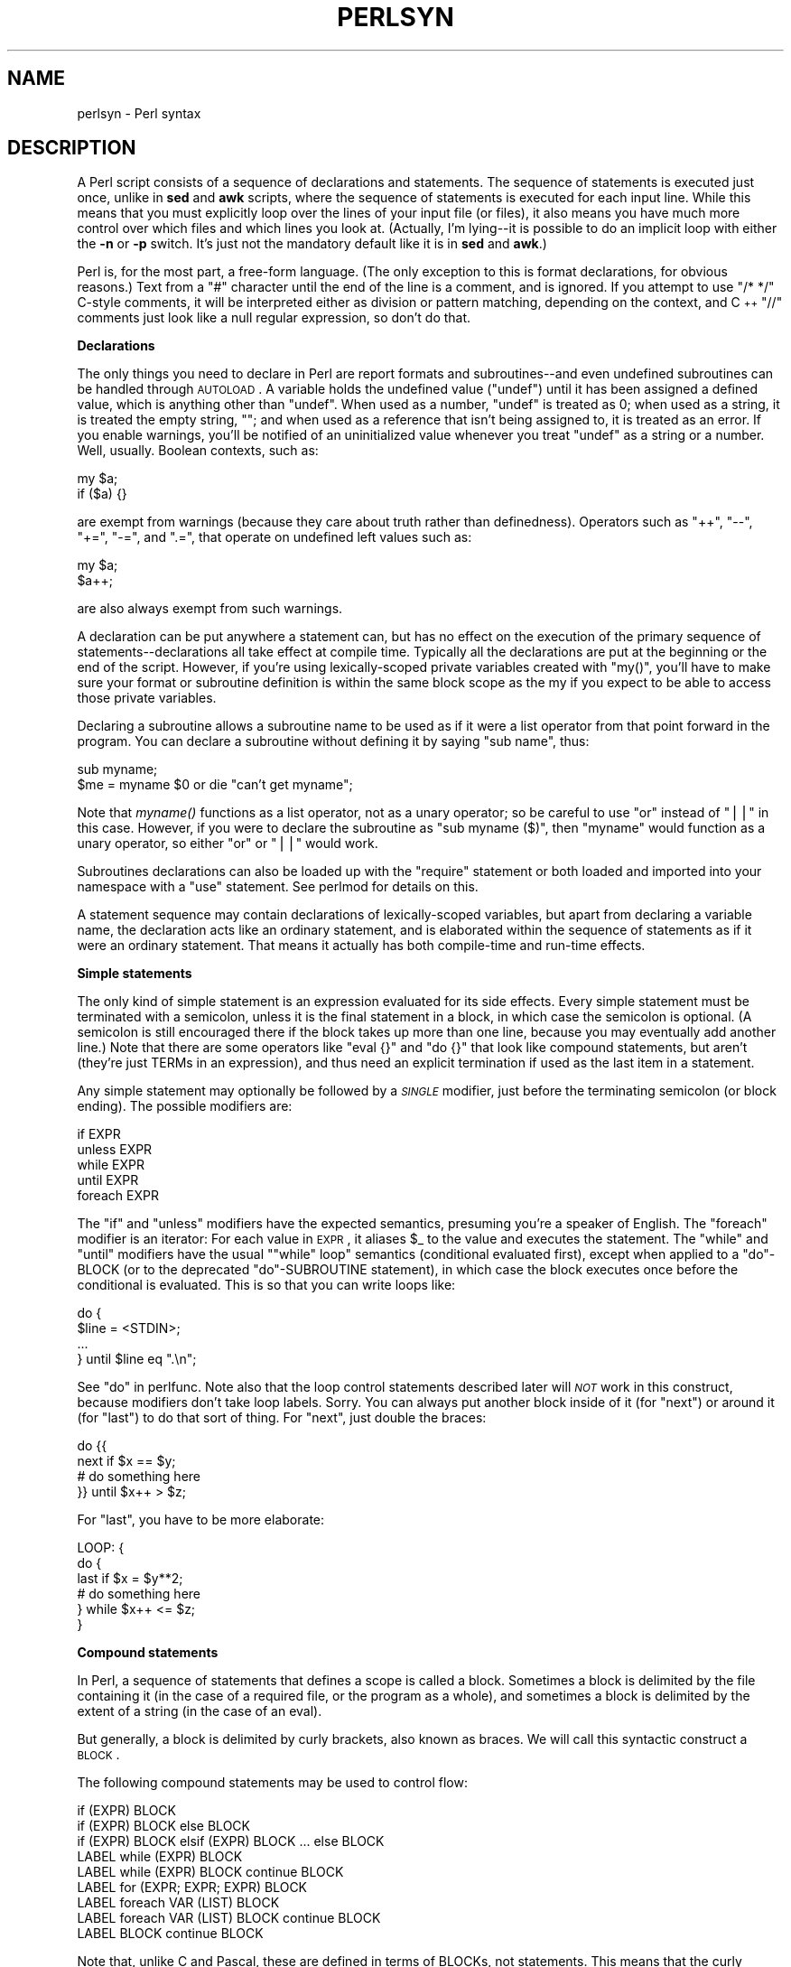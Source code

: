 .\" Automatically generated by Pod::Man v1.34, Pod::Parser v1.13
.\"
.\" Standard preamble:
.\" ========================================================================
.de Sh \" Subsection heading
.br
.if t .Sp
.ne 5
.PP
\fB\\$1\fR
.PP
..
.de Sp \" Vertical space (when we can't use .PP)
.if t .sp .5v
.if n .sp
..
.de Vb \" Begin verbatim text
.ft CW
.nf
.ne \\$1
..
.de Ve \" End verbatim text
.ft R
.fi
..
.\" Set up some character translations and predefined strings.  \*(-- will
.\" give an unbreakable dash, \*(PI will give pi, \*(L" will give a left
.\" double quote, and \*(R" will give a right double quote.  | will give a
.\" real vertical bar.  \*(C+ will give a nicer C++.  Capital omega is used to
.\" do unbreakable dashes and therefore won't be available.  \*(C` and \*(C'
.\" expand to `' in nroff, nothing in troff, for use with C<>.
.tr \(*W-|\(bv\*(Tr
.ds C+ C\v'-.1v'\h'-1p'\s-2+\h'-1p'+\s0\v'.1v'\h'-1p'
.ie n \{\
.    ds -- \(*W-
.    ds PI pi
.    if (\n(.H=4u)&(1m=24u) .ds -- \(*W\h'-12u'\(*W\h'-12u'-\" diablo 10 pitch
.    if (\n(.H=4u)&(1m=20u) .ds -- \(*W\h'-12u'\(*W\h'-8u'-\"  diablo 12 pitch
.    ds L" ""
.    ds R" ""
.    ds C` ""
.    ds C' ""
'br\}
.el\{\
.    ds -- \|\(em\|
.    ds PI \(*p
.    ds L" ``
.    ds R" ''
'br\}
.\"
.\" If the F register is turned on, we'll generate index entries on stderr for
.\" titles (.TH), headers (.SH), subsections (.Sh), items (.Ip), and index
.\" entries marked with X<> in POD.  Of course, you'll have to process the
.\" output yourself in some meaningful fashion.
.if \nF \{\
.    de IX
.    tm Index:\\$1\t\\n%\t"\\$2"
..
.    nr % 0
.    rr F
.\}
.\"
.\" For nroff, turn off justification.  Always turn off hyphenation; it makes
.\" way too many mistakes in technical documents.
.hy 0
.if n .na
.\"
.\" Accent mark definitions (@(#)ms.acc 1.5 88/02/08 SMI; from UCB 4.2).
.\" Fear.  Run.  Save yourself.  No user-serviceable parts.
.    \" fudge factors for nroff and troff
.if n \{\
.    ds #H 0
.    ds #V .8m
.    ds #F .3m
.    ds #[ \f1
.    ds #] \fP
.\}
.if t \{\
.    ds #H ((1u-(\\\\n(.fu%2u))*.13m)
.    ds #V .6m
.    ds #F 0
.    ds #[ \&
.    ds #] \&
.\}
.    \" simple accents for nroff and troff
.if n \{\
.    ds ' \&
.    ds ` \&
.    ds ^ \&
.    ds , \&
.    ds ~ ~
.    ds /
.\}
.if t \{\
.    ds ' \\k:\h'-(\\n(.wu*8/10-\*(#H)'\'\h"|\\n:u"
.    ds ` \\k:\h'-(\\n(.wu*8/10-\*(#H)'\`\h'|\\n:u'
.    ds ^ \\k:\h'-(\\n(.wu*10/11-\*(#H)'^\h'|\\n:u'
.    ds , \\k:\h'-(\\n(.wu*8/10)',\h'|\\n:u'
.    ds ~ \\k:\h'-(\\n(.wu-\*(#H-.1m)'~\h'|\\n:u'
.    ds / \\k:\h'-(\\n(.wu*8/10-\*(#H)'\z\(sl\h'|\\n:u'
.\}
.    \" troff and (daisy-wheel) nroff accents
.ds : \\k:\h'-(\\n(.wu*8/10-\*(#H+.1m+\*(#F)'\v'-\*(#V'\z.\h'.2m+\*(#F'.\h'|\\n:u'\v'\*(#V'
.ds 8 \h'\*(#H'\(*b\h'-\*(#H'
.ds o \\k:\h'-(\\n(.wu+\w'\(de'u-\*(#H)/2u'\v'-.3n'\*(#[\z\(de\v'.3n'\h'|\\n:u'\*(#]
.ds d- \h'\*(#H'\(pd\h'-\w'~'u'\v'-.25m'\f2\(hy\fP\v'.25m'\h'-\*(#H'
.ds D- D\\k:\h'-\w'D'u'\v'-.11m'\z\(hy\v'.11m'\h'|\\n:u'
.ds th \*(#[\v'.3m'\s+1I\s-1\v'-.3m'\h'-(\w'I'u*2/3)'\s-1o\s+1\*(#]
.ds Th \*(#[\s+2I\s-2\h'-\w'I'u*3/5'\v'-.3m'o\v'.3m'\*(#]
.ds ae a\h'-(\w'a'u*4/10)'e
.ds Ae A\h'-(\w'A'u*4/10)'E
.    \" corrections for vroff
.if v .ds ~ \\k:\h'-(\\n(.wu*9/10-\*(#H)'\s-2\u~\d\s+2\h'|\\n:u'
.if v .ds ^ \\k:\h'-(\\n(.wu*10/11-\*(#H)'\v'-.4m'^\v'.4m'\h'|\\n:u'
.    \" for low resolution devices (crt and lpr)
.if \n(.H>23 .if \n(.V>19 \
\{\
.    ds : e
.    ds 8 ss
.    ds o a
.    ds d- d\h'-1'\(ga
.    ds D- D\h'-1'\(hy
.    ds th \o'bp'
.    ds Th \o'LP'
.    ds ae ae
.    ds Ae AE
.\}
.rm #[ #] #H #V #F C
.\" ========================================================================
.\"
.IX Title "PERLSYN 1"
.TH PERLSYN 1 "2002-06-08" "perl v5.8.0" "Perl Programmers Reference Guide"
.SH "NAME"
perlsyn \- Perl syntax
.SH "DESCRIPTION"
.IX Header "DESCRIPTION"
A Perl script consists of a sequence of declarations and statements.
The sequence of statements is executed just once, unlike in \fBsed\fR
and \fBawk\fR scripts, where the sequence of statements is executed
for each input line.  While this means that you must explicitly
loop over the lines of your input file (or files), it also means
you have much more control over which files and which lines you look at.
(Actually, I'm lying\*(--it is possible to do an implicit loop with
either the \fB\-n\fR or \fB\-p\fR switch.  It's just not the mandatory
default like it is in \fBsed\fR and \fBawk\fR.)
.PP
Perl is, for the most part, a free-form language.  (The only exception
to this is format declarations, for obvious reasons.)  Text from a
\&\f(CW"#"\fR character until the end of the line is a comment, and is
ignored.  If you attempt to use \f(CW\*(C`/* */\*(C'\fR C\-style comments, it will be
interpreted either as division or pattern matching, depending on the
context, and \*(C+ \f(CW\*(C`//\*(C'\fR comments just look like a null regular
expression, so don't do that.
.Sh "Declarations"
.IX Subsection "Declarations"
The only things you need to declare in Perl are report formats
and subroutines\*(--and even undefined subroutines can be handled
through \s-1AUTOLOAD\s0.  A variable holds the undefined value (\f(CW\*(C`undef\*(C'\fR)
until it has been assigned a defined value, which is anything
other than \f(CW\*(C`undef\*(C'\fR.  When used as a number, \f(CW\*(C`undef\*(C'\fR is treated
as \f(CW0\fR; when used as a string, it is treated the empty string,
\&\f(CW""\fR; and when used as a reference that isn't being assigned
to, it is treated as an error.  If you enable warnings, you'll
be notified of an uninitialized value whenever you treat \f(CW\*(C`undef\*(C'\fR
as a string or a number.  Well, usually.  Boolean contexts, such as:
.PP
.Vb 2
\&    my $a;
\&    if ($a) {}
.Ve
.PP
are exempt from warnings (because they care about truth rather than
definedness).  Operators such as \f(CW\*(C`++\*(C'\fR, \f(CW\*(C`\-\-\*(C'\fR, \f(CW\*(C`+=\*(C'\fR,
\&\f(CW\*(C`\-=\*(C'\fR, and \f(CW\*(C`.=\*(C'\fR, that operate on undefined left values such as:
.PP
.Vb 2
\&    my $a;
\&    $a++;
.Ve
.PP
are also always exempt from such warnings.
.PP
A declaration can be put anywhere a statement can, but has no effect on
the execution of the primary sequence of statements\*(--declarations all
take effect at compile time.  Typically all the declarations are put at
the beginning or the end of the script.  However, if you're using
lexically-scoped private variables created with \f(CW\*(C`my()\*(C'\fR, you'll
have to make sure
your format or subroutine definition is within the same block scope
as the my if you expect to be able to access those private variables.
.PP
Declaring a subroutine allows a subroutine name to be used as if it were a
list operator from that point forward in the program.  You can declare a
subroutine without defining it by saying \f(CW\*(C`sub name\*(C'\fR, thus:
.PP
.Vb 2
\&    sub myname;
\&    $me = myname $0             or die "can't get myname";
.Ve
.PP
Note that \fImyname()\fR functions as a list operator, not as a unary operator;
so be careful to use \f(CW\*(C`or\*(C'\fR instead of \f(CW\*(C`||\*(C'\fR in this case.  However, if
you were to declare the subroutine as \f(CW\*(C`sub myname ($)\*(C'\fR, then
\&\f(CW\*(C`myname\*(C'\fR would function as a unary operator, so either \f(CW\*(C`or\*(C'\fR or
\&\f(CW\*(C`||\*(C'\fR would work.
.PP
Subroutines declarations can also be loaded up with the \f(CW\*(C`require\*(C'\fR statement
or both loaded and imported into your namespace with a \f(CW\*(C`use\*(C'\fR statement.
See perlmod for details on this.
.PP
A statement sequence may contain declarations of lexically-scoped
variables, but apart from declaring a variable name, the declaration acts
like an ordinary statement, and is elaborated within the sequence of
statements as if it were an ordinary statement.  That means it actually
has both compile-time and run-time effects.
.Sh "Simple statements"
.IX Subsection "Simple statements"
The only kind of simple statement is an expression evaluated for its
side effects.  Every simple statement must be terminated with a
semicolon, unless it is the final statement in a block, in which case
the semicolon is optional.  (A semicolon is still encouraged there if the
block takes up more than one line, because you may eventually add another line.)
Note that there are some operators like \f(CW\*(C`eval {}\*(C'\fR and \f(CW\*(C`do {}\*(C'\fR that look
like compound statements, but aren't (they're just TERMs in an expression),
and thus need an explicit termination if used as the last item in a statement.
.PP
Any simple statement may optionally be followed by a \fI\s-1SINGLE\s0\fR modifier,
just before the terminating semicolon (or block ending).  The possible
modifiers are:
.PP
.Vb 5
\&    if EXPR
\&    unless EXPR
\&    while EXPR
\&    until EXPR
\&    foreach EXPR
.Ve
.PP
The \f(CW\*(C`if\*(C'\fR and \f(CW\*(C`unless\*(C'\fR modifiers have the expected semantics,
presuming you're a speaker of English.  The \f(CW\*(C`foreach\*(C'\fR modifier is an
iterator:  For each value in \s-1EXPR\s0, it aliases \f(CW$_\fR to the value and
executes the statement.  The \f(CW\*(C`while\*(C'\fR and \f(CW\*(C`until\*(C'\fR modifiers have the
usual "\f(CW\*(C`while\*(C'\fR loop" semantics (conditional evaluated first), except
when applied to a \f(CW\*(C`do\*(C'\fR\-BLOCK (or to the deprecated \f(CW\*(C`do\*(C'\fR\-SUBROUTINE
statement), in which case the block executes once before the
conditional is evaluated.  This is so that you can write loops like:
.PP
.Vb 4
\&    do {
\&        $line = <STDIN>;
\&        ...
\&    } until $line  eq ".\en";
.Ve
.PP
See \*(L"do\*(R" in perlfunc.  Note also that the loop control statements described
later will \fI\s-1NOT\s0\fR work in this construct, because modifiers don't take
loop labels.  Sorry.  You can always put another block inside of it
(for \f(CW\*(C`next\*(C'\fR) or around it (for \f(CW\*(C`last\*(C'\fR) to do that sort of thing.
For \f(CW\*(C`next\*(C'\fR, just double the braces:
.PP
.Vb 4
\&    do {{
\&        next if $x == $y;
\&        # do something here
\&    }} until $x++ > $z;
.Ve
.PP
For \f(CW\*(C`last\*(C'\fR, you have to be more elaborate:
.PP
.Vb 6
\&    LOOP: { 
\&            do {
\&                last if $x = $y**2;
\&                # do something here
\&            } while $x++ <= $z;
\&    }
.Ve
.Sh "Compound statements"
.IX Subsection "Compound statements"
In Perl, a sequence of statements that defines a scope is called a block.
Sometimes a block is delimited by the file containing it (in the case
of a required file, or the program as a whole), and sometimes a block
is delimited by the extent of a string (in the case of an eval).
.PP
But generally, a block is delimited by curly brackets, also known as braces.
We will call this syntactic construct a \s-1BLOCK\s0.
.PP
The following compound statements may be used to control flow:
.PP
.Vb 9
\&    if (EXPR) BLOCK
\&    if (EXPR) BLOCK else BLOCK
\&    if (EXPR) BLOCK elsif (EXPR) BLOCK ... else BLOCK
\&    LABEL while (EXPR) BLOCK
\&    LABEL while (EXPR) BLOCK continue BLOCK
\&    LABEL for (EXPR; EXPR; EXPR) BLOCK
\&    LABEL foreach VAR (LIST) BLOCK
\&    LABEL foreach VAR (LIST) BLOCK continue BLOCK
\&    LABEL BLOCK continue BLOCK
.Ve
.PP
Note that, unlike C and Pascal, these are defined in terms of BLOCKs,
not statements.  This means that the curly brackets are \fIrequired\fR\-\-no
dangling statements allowed.  If you want to write conditionals without
curly brackets there are several other ways to do it.  The following
all do the same thing:
.PP
.Vb 5
\&    if (!open(FOO)) { die "Can't open $FOO: $!"; }
\&    die "Can't open $FOO: $!" unless open(FOO);
\&    open(FOO) or die "Can't open $FOO: $!";     # FOO or bust!
\&    open(FOO) ? 'hi mom' : die "Can't open $FOO: $!";
\&                        # a bit exotic, that last one
.Ve
.PP
The \f(CW\*(C`if\*(C'\fR statement is straightforward.  Because BLOCKs are always
bounded by curly brackets, there is never any ambiguity about which
\&\f(CW\*(C`if\*(C'\fR an \f(CW\*(C`else\*(C'\fR goes with.  If you use \f(CW\*(C`unless\*(C'\fR in place of \f(CW\*(C`if\*(C'\fR,
the sense of the test is reversed.
.PP
The \f(CW\*(C`while\*(C'\fR statement executes the block as long as the expression is
true (does not evaluate to the null string \f(CW""\fR or \f(CW0\fR or \f(CW"0"\fR).
The \s-1LABEL\s0 is optional, and if present, consists of an identifier followed
by a colon.  The \s-1LABEL\s0 identifies the loop for the loop control
statements \f(CW\*(C`next\*(C'\fR, \f(CW\*(C`last\*(C'\fR, and \f(CW\*(C`redo\*(C'\fR.
If the \s-1LABEL\s0 is omitted, the loop control statement
refers to the innermost enclosing loop.  This may include dynamically
looking back your call-stack at run time to find the \s-1LABEL\s0.  Such
desperate behavior triggers a warning if you use the \f(CW\*(C`use warnings\*(C'\fR
pragma or the \fB\-w\fR flag.
Unlike a \f(CW\*(C`foreach\*(C'\fR statement, a \f(CW\*(C`while\*(C'\fR statement never implicitly
localises any variables.
.PP
If there is a \f(CW\*(C`continue\*(C'\fR \s-1BLOCK\s0, it is always executed just before the
conditional is about to be evaluated again, just like the third part of a
\&\f(CW\*(C`for\*(C'\fR loop in C.  Thus it can be used to increment a loop variable, even
when the loop has been continued via the \f(CW\*(C`next\*(C'\fR statement (which is
similar to the C \f(CW\*(C`continue\*(C'\fR statement).
.Sh "Loop Control"
.IX Subsection "Loop Control"
The \f(CW\*(C`next\*(C'\fR command is like the \f(CW\*(C`continue\*(C'\fR statement in C; it starts
the next iteration of the loop:
.PP
.Vb 4
\&    LINE: while (<STDIN>) {
\&        next LINE if /^#/;      # discard comments
\&        ...
\&    }
.Ve
.PP
The \f(CW\*(C`last\*(C'\fR command is like the \f(CW\*(C`break\*(C'\fR statement in C (as used in
loops); it immediately exits the loop in question.  The
\&\f(CW\*(C`continue\*(C'\fR block, if any, is not executed:
.PP
.Vb 4
\&    LINE: while (<STDIN>) {
\&        last LINE if /^$/;      # exit when done with header
\&        ...
\&    }
.Ve
.PP
The \f(CW\*(C`redo\*(C'\fR command restarts the loop block without evaluating the
conditional again.  The \f(CW\*(C`continue\*(C'\fR block, if any, is \fInot\fR executed.
This command is normally used by programs that want to lie to themselves
about what was just input.
.PP
For example, when processing a file like \fI/etc/termcap\fR.
If your input lines might end in backslashes to indicate continuation, you
want to skip ahead and get the next record.
.PP
.Vb 8
\&    while (<>) {
\&        chomp;
\&        if (s/\e\e$//) {
\&            $_ .= <>;
\&            redo unless eof();
\&        }
\&        # now process $_
\&    }
.Ve
.PP
which is Perl short-hand for the more explicitly written version:
.PP
.Vb 8
\&    LINE: while (defined($line = <ARGV>)) {
\&        chomp($line);
\&        if ($line =~ s/\e\e$//) {
\&            $line .= <ARGV>;
\&            redo LINE unless eof(); # not eof(ARGV)!
\&        }
\&        # now process $line
\&    }
.Ve
.PP
Note that if there were a \f(CW\*(C`continue\*(C'\fR block on the above code, it would
get executed only on lines discarded by the regex (since redo skips the
continue block). A continue block is often used to reset line counters
or \f(CW\*(C`?pat?\*(C'\fR one-time matches:
.PP
.Vb 10
\&    # inspired by :1,$g/fred/s//WILMA/
\&    while (<>) {
\&        ?(fred)?    && s//WILMA $1 WILMA/;
\&        ?(barney)?  && s//BETTY $1 BETTY/;
\&        ?(homer)?   && s//MARGE $1 MARGE/;
\&    } continue {
\&        print "$ARGV $.: $_";
\&        close ARGV  if eof();           # reset $.
\&        reset       if eof();           # reset ?pat?
\&    }
.Ve
.PP
If the word \f(CW\*(C`while\*(C'\fR is replaced by the word \f(CW\*(C`until\*(C'\fR, the sense of the
test is reversed, but the conditional is still tested before the first
iteration.
.PP
The loop control statements don't work in an \f(CW\*(C`if\*(C'\fR or \f(CW\*(C`unless\*(C'\fR, since
they aren't loops.  You can double the braces to make them such, though.
.PP
.Vb 5
\&    if (/pattern/) {{
\&        last if /fred/;
\&        next if /barney/; # same effect as "last", but doesn't document as well
\&        # do something here
\&    }}
.Ve
.PP
This is caused by the fact that a block by itself acts as a loop that
executes once, see \*(L"Basic BLOCKs and Switch Statements\*(R".
.PP
The form \f(CW\*(C`while/if BLOCK BLOCK\*(C'\fR, available in Perl 4, is no longer
available.   Replace any occurrence of \f(CW\*(C`if BLOCK\*(C'\fR by \f(CW\*(C`if (do BLOCK)\*(C'\fR.
.Sh "For Loops"
.IX Subsection "For Loops"
Perl's C\-style \f(CW\*(C`for\*(C'\fR loop works like the corresponding \f(CW\*(C`while\*(C'\fR loop;
that means that this:
.PP
.Vb 3
\&    for ($i = 1; $i < 10; $i++) {
\&        ...
\&    }
.Ve
.PP
is the same as this:
.PP
.Vb 6
\&    $i = 1;
\&    while ($i < 10) {
\&        ...
\&    } continue {
\&        $i++;
\&    }
.Ve
.PP
There is one minor difference: if variables are declared with \f(CW\*(C`my\*(C'\fR
in the initialization section of the \f(CW\*(C`for\*(C'\fR, the lexical scope of
those variables is exactly the \f(CW\*(C`for\*(C'\fR loop (the body of the loop
and the control sections).
.PP
Besides the normal array index looping, \f(CW\*(C`for\*(C'\fR can lend itself
to many other interesting applications.  Here's one that avoids the
problem you get into if you explicitly test for end-of-file on
an interactive file descriptor causing your program to appear to
hang.
.PP
.Vb 5
\&    $on_a_tty = -t STDIN && -t STDOUT;
\&    sub prompt { print "yes? " if $on_a_tty }
\&    for ( prompt(); <STDIN>; prompt() ) {
\&        # do something
\&    }
.Ve
.Sh "Foreach Loops"
.IX Subsection "Foreach Loops"
The \f(CW\*(C`foreach\*(C'\fR loop iterates over a normal list value and sets the
variable \s-1VAR\s0 to be each element of the list in turn.  If the variable
is preceded with the keyword \f(CW\*(C`my\*(C'\fR, then it is lexically scoped, and
is therefore visible only within the loop.  Otherwise, the variable is
implicitly local to the loop and regains its former value upon exiting
the loop.  If the variable was previously declared with \f(CW\*(C`my\*(C'\fR, it uses
that variable instead of the global one, but it's still localized to
the loop.  
.PP
The \f(CW\*(C`foreach\*(C'\fR keyword is actually a synonym for the \f(CW\*(C`for\*(C'\fR keyword, so
you can use \f(CW\*(C`foreach\*(C'\fR for readability or \f(CW\*(C`for\*(C'\fR for brevity.  (Or because
the Bourne shell is more familiar to you than \fIcsh\fR, so writing \f(CW\*(C`for\*(C'\fR
comes more naturally.)  If \s-1VAR\s0 is omitted, \f(CW$_\fR is set to each value.
.PP
If any element of \s-1LIST\s0 is an lvalue, you can modify it by modifying
\&\s-1VAR\s0 inside the loop.  Conversely, if any element of \s-1LIST\s0 is \s-1NOT\s0 an
lvalue, any attempt to modify that element will fail.  In other words,
the \f(CW\*(C`foreach\*(C'\fR loop index variable is an implicit alias for each item
in the list that you're looping over.
.PP
If any part of \s-1LIST\s0 is an array, \f(CW\*(C`foreach\*(C'\fR will get very confused if
you add or remove elements within the loop body, for example with
\&\f(CW\*(C`splice\*(C'\fR.   So don't do that.
.PP
\&\f(CW\*(C`foreach\*(C'\fR probably won't do what you expect if \s-1VAR\s0 is a tied or other
special variable.   Don't do that either.
.PP
Examples:
.PP
.Vb 1
\&    for (@ary) { s/foo/bar/ }
.Ve
.PP
.Vb 3
\&    for my $elem (@elements) {
\&        $elem *= 2;
\&    }
.Ve
.PP
.Vb 3
\&    for $count (10,9,8,7,6,5,4,3,2,1,'BOOM') {
\&        print $count, "\en"; sleep(1);
\&    }
.Ve
.PP
.Vb 1
\&    for (1..15) { print "Merry Christmas\en"; }
.Ve
.PP
.Vb 3
\&    foreach $item (split(/:[\e\e\en:]*/, $ENV{TERMCAP})) {
\&        print "Item: $item\en";
\&    }
.Ve
.PP
Here's how a C programmer might code up a particular algorithm in Perl:
.PP
.Vb 9
\&    for (my $i = 0; $i < @ary1; $i++) {
\&        for (my $j = 0; $j < @ary2; $j++) {
\&            if ($ary1[$i] > $ary2[$j]) {
\&                last; # can't go to outer :-(
\&            }
\&            $ary1[$i] += $ary2[$j];
\&        }
\&        # this is where that last takes me
\&    }
.Ve
.PP
Whereas here's how a Perl programmer more comfortable with the idiom might
do it:
.PP
.Vb 6
\&    OUTER: for my $wid (@ary1) {
\&    INNER:   for my $jet (@ary2) {
\&                next OUTER if $wid > $jet;
\&                $wid += $jet;
\&             }
\&          }
.Ve
.PP
See how much easier this is?  It's cleaner, safer, and faster.  It's
cleaner because it's less noisy.  It's safer because if code gets added
between the inner and outer loops later on, the new code won't be
accidentally executed.  The \f(CW\*(C`next\*(C'\fR explicitly iterates the other loop
rather than merely terminating the inner one.  And it's faster because
Perl executes a \f(CW\*(C`foreach\*(C'\fR statement more rapidly than it would the
equivalent \f(CW\*(C`for\*(C'\fR loop.
.Sh "Basic BLOCKs and Switch Statements"
.IX Subsection "Basic BLOCKs and Switch Statements"
A \s-1BLOCK\s0 by itself (labeled or not) is semantically equivalent to a
loop that executes once.  Thus you can use any of the loop control
statements in it to leave or restart the block.  (Note that this is
\&\fI\s-1NOT\s0\fR true in \f(CW\*(C`eval{}\*(C'\fR, \f(CW\*(C`sub{}\*(C'\fR, or contrary to popular belief
\&\f(CW\*(C`do{}\*(C'\fR blocks, which do \fI\s-1NOT\s0\fR count as loops.)  The \f(CW\*(C`continue\*(C'\fR
block is optional.
.PP
The \s-1BLOCK\s0 construct is particularly nice for doing case
structures.
.PP
.Vb 6
\&    SWITCH: {
\&        if (/^abc/) { $abc = 1; last SWITCH; }
\&        if (/^def/) { $def = 1; last SWITCH; }
\&        if (/^xyz/) { $xyz = 1; last SWITCH; }
\&        $nothing = 1;
\&    }
.Ve
.PP
There is no official \f(CW\*(C`switch\*(C'\fR statement in Perl, because there are
already several ways to write the equivalent.
.PP
However, starting from Perl 5.8 to get switch and case one can use
the Switch extension and say:
.PP
.Vb 1
\&        use Switch;
.Ve
.PP
after which one has switch and case.  It is not as fast as it could be
because it's not really part of the language (it's done using source
filters) but it is available, and it's very flexible.
.PP
In addition to the above \s-1BLOCK\s0 construct, you could write
.PP
.Vb 6
\&    SWITCH: {
\&        $abc = 1, last SWITCH  if /^abc/;
\&        $def = 1, last SWITCH  if /^def/;
\&        $xyz = 1, last SWITCH  if /^xyz/;
\&        $nothing = 1;
\&    }
.Ve
.PP
(That's actually not as strange as it looks once you realize that you can
use loop control \*(L"operators\*(R" within an expression,  That's just the normal
C comma operator.)
.PP
or
.PP
.Vb 6
\&    SWITCH: {
\&        /^abc/ && do { $abc = 1; last SWITCH; };
\&        /^def/ && do { $def = 1; last SWITCH; };
\&        /^xyz/ && do { $xyz = 1; last SWITCH; };
\&        $nothing = 1;
\&    }
.Ve
.PP
or formatted so it stands out more as a \*(L"proper\*(R" \f(CW\*(C`switch\*(C'\fR statement:
.PP
.Vb 5
\&    SWITCH: {
\&        /^abc/      && do {
\&                            $abc = 1;
\&                            last SWITCH;
\&                       };
.Ve
.PP
.Vb 4
\&        /^def/      && do {
\&                            $def = 1;
\&                            last SWITCH;
\&                       };
.Ve
.PP
.Vb 6
\&        /^xyz/      && do {
\&                            $xyz = 1;
\&                            last SWITCH;
\&                        };
\&        $nothing = 1;
\&    }
.Ve
.PP
or
.PP
.Vb 6
\&    SWITCH: {
\&        /^abc/ and $abc = 1, last SWITCH;
\&        /^def/ and $def = 1, last SWITCH;
\&        /^xyz/ and $xyz = 1, last SWITCH;
\&        $nothing = 1;
\&    }
.Ve
.PP
or even, horrors,
.PP
.Vb 8
\&    if (/^abc/)
\&        { $abc = 1 }
\&    elsif (/^def/)
\&        { $def = 1 }
\&    elsif (/^xyz/)
\&        { $xyz = 1 }
\&    else
\&        { $nothing = 1 }
.Ve
.PP
A common idiom for a \f(CW\*(C`switch\*(C'\fR statement is to use \f(CW\*(C`foreach\*(C'\fR's aliasing to make
a temporary assignment to \f(CW$_\fR for convenient matching:
.PP
.Vb 6
\&    SWITCH: for ($where) {
\&                /In Card Names/     && do { push @flags, '-e'; last; };
\&                /Anywhere/          && do { push @flags, '-h'; last; };
\&                /In Rulings/        && do {                    last; };
\&                die "unknown value for form variable where: `$where'";
\&            }
.Ve
.PP
Another interesting approach to a switch statement is arrange
for a \f(CW\*(C`do\*(C'\fR block to return the proper value:
.PP
.Vb 8
\&    $amode = do {
\&        if     ($flag & O_RDONLY) { "r" }       # XXX: isn't this 0?
\&        elsif  ($flag & O_WRONLY) { ($flag & O_APPEND) ? "a" : "w" }
\&        elsif  ($flag & O_RDWR)   {
\&            if ($flag & O_CREAT)  { "w+" }
\&            else                  { ($flag & O_APPEND) ? "a+" : "r+" }
\&        }
\&    };
.Ve
.PP
Or 
.PP
.Vb 5
\&        print do {
\&            ($flags & O_WRONLY) ? "write-only"          :
\&            ($flags & O_RDWR)   ? "read-write"          :
\&                                  "read-only";
\&        };
.Ve
.PP
Or if you are certain that all the \f(CW\*(C`&&\*(C'\fR clauses are true, you can use
something like this, which \*(L"switches\*(R" on the value of the
\&\f(CW\*(C`HTTP_USER_AGENT\*(C'\fR environment variable.
.PP
.Vb 13
\&    #!/usr/bin/perl 
\&    # pick out jargon file page based on browser
\&    $dir = 'http://www.wins.uva.nl/~mes/jargon';
\&    for ($ENV{HTTP_USER_AGENT}) { 
\&        $page  =    /Mac/            && 'm/Macintrash.html'
\&                 || /Win(dows )?NT/  && 'e/evilandrude.html'
\&                 || /Win|MSIE|WebTV/ && 'm/MicroslothWindows.html'
\&                 || /Linux/          && 'l/Linux.html'
\&                 || /HP-UX/          && 'h/HP-SUX.html'
\&                 || /SunOS/          && 's/ScumOS.html'
\&                 ||                     'a/AppendixB.html';
\&    }
\&    print "Location: $dir/$page\e015\e012\e015\e012";
.Ve
.PP
That kind of switch statement only works when you know the \f(CW\*(C`&&\*(C'\fR clauses
will be true.  If you don't, the previous \f(CW\*(C`?:\*(C'\fR example should be used.
.PP
You might also consider writing a hash of subroutine references
instead of synthesizing a \f(CW\*(C`switch\*(C'\fR statement.
.Sh "Goto"
.IX Subsection "Goto"
Although not for the faint of heart, Perl does support a \f(CW\*(C`goto\*(C'\fR
statement.  There are three forms: \f(CW\*(C`goto\*(C'\fR\-LABEL, \f(CW\*(C`goto\*(C'\fR\-EXPR, and
\&\f(CW\*(C`goto\*(C'\fR\-&NAME.  A loop's \s-1LABEL\s0 is not actually a valid target for
a \f(CW\*(C`goto\*(C'\fR; it's just the name of the loop.
.PP
The \f(CW\*(C`goto\*(C'\fR\-LABEL form finds the statement labeled with \s-1LABEL\s0 and resumes
execution there.  It may not be used to go into any construct that
requires initialization, such as a subroutine or a \f(CW\*(C`foreach\*(C'\fR loop.  It
also can't be used to go into a construct that is optimized away.  It
can be used to go almost anywhere else within the dynamic scope,
including out of subroutines, but it's usually better to use some other
construct such as \f(CW\*(C`last\*(C'\fR or \f(CW\*(C`die\*(C'\fR.  The author of Perl has never felt the
need to use this form of \f(CW\*(C`goto\*(C'\fR (in Perl, that is\*(--C is another matter).
.PP
The \f(CW\*(C`goto\*(C'\fR\-EXPR form expects a label name, whose scope will be resolved
dynamically.  This allows for computed \f(CW\*(C`goto\*(C'\fRs per \s-1FORTRAN\s0, but isn't
necessarily recommended if you're optimizing for maintainability:
.PP
.Vb 1
\&    goto(("FOO", "BAR", "GLARCH")[$i]);
.Ve
.PP
The \f(CW\*(C`goto\*(C'\fR\-&NAME form is highly magical, and substitutes a call to the
named subroutine for the currently running subroutine.  This is used by
\&\f(CW\*(C`AUTOLOAD()\*(C'\fR subroutines that wish to load another subroutine and then
pretend that the other subroutine had been called in the first place
(except that any modifications to \f(CW@_\fR in the current subroutine are
propagated to the other subroutine.)  After the \f(CW\*(C`goto\*(C'\fR, not even \f(CW\*(C`caller()\*(C'\fR
will be able to tell that this routine was called first.
.PP
In almost all cases like this, it's usually a far, far better idea to use the
structured control flow mechanisms of \f(CW\*(C`next\*(C'\fR, \f(CW\*(C`last\*(C'\fR, or \f(CW\*(C`redo\*(C'\fR instead of
resorting to a \f(CW\*(C`goto\*(C'\fR.  For certain applications, the catch and throw pair of
\&\f(CW\*(C`eval{}\*(C'\fR and \fIdie()\fR for exception processing can also be a prudent approach.
.Sh "PODs: Embedded Documentation"
.IX Subsection "PODs: Embedded Documentation"
Perl has a mechanism for intermixing documentation with source code.
While it's expecting the beginning of a new statement, if the compiler
encounters a line that begins with an equal sign and a word, like this
.PP
.Vb 1
\&    =head1 Here There Be Pods!
.Ve
.PP
Then that text and all remaining text up through and including a line
beginning with \f(CW\*(C`=cut\*(C'\fR will be ignored.  The format of the intervening
text is described in perlpod.
.PP
This allows you to intermix your source code
and your documentation text freely, as in
.PP
.Vb 1
\&    =item snazzle($)
.Ve
.PP
.Vb 3
\&    The snazzle() function will behave in the most spectacular
\&    form that you can possibly imagine, not even excepting
\&    cybernetic pyrotechnics.
.Ve
.PP
.Vb 1
\&    =cut back to the compiler, nuff of this pod stuff!
.Ve
.PP
.Vb 4
\&    sub snazzle($) {
\&        my $thingie = shift;
\&        .........
\&    }
.Ve
.PP
Note that pod translators should look at only paragraphs beginning
with a pod directive (it makes parsing easier), whereas the compiler
actually knows to look for pod escapes even in the middle of a
paragraph.  This means that the following secret stuff will be
ignored by both the compiler and the translators.
.PP
.Vb 5
\&    $a=3;
\&    =secret stuff
\&     warn "Neither POD nor CODE!?"
\&    =cut back
\&    print "got $a\en";
.Ve
.PP
You probably shouldn't rely upon the \f(CW\*(C`warn()\*(C'\fR being podded out forever.
Not all pod translators are well-behaved in this regard, and perhaps
the compiler will become pickier.
.PP
One may also use pod directives to quickly comment out a section
of code.
.Sh "Plain Old Comments (Not!)"
.IX Subsection "Plain Old Comments (Not!)"
Much like the C preprocessor, Perl can process line directives.  Using
this, one can control Perl's idea of filenames and line numbers in
error or warning messages (especially for strings that are processed
with \f(CW\*(C`eval()\*(C'\fR).  The syntax for this mechanism is the same as for most
C preprocessors: it matches the regular expression
\&\f(CW\*(C`/^#\es*line\es+(\ed+)\es*(?:\es"([^"]+)")?\es*$/\*(C'\fR with \f(CW$1\fR being the line
number for the next line, and \f(CW$2\fR being the optional filename
(specified within quotes).
.PP
There is a fairly obvious gotcha included with the line directive:
Debuggers and profilers will only show the last source line to appear
at a particular line number in a given file.  Care should be taken not
to cause line number collisions in code you'd like to debug later.
.PP
Here are some examples that you should be able to type into your command
shell:
.PP
.Vb 6
\&    % perl
\&    # line 200 "bzzzt"
\&    # the `#' on the previous line must be the first char on line
\&    die 'foo';
\&    __END__
\&    foo at bzzzt line 201.
.Ve
.PP
.Vb 5
\&    % perl
\&    # line 200 "bzzzt"
\&    eval qq[\en#line 2001 ""\endie 'foo']; print $@;
\&    __END__
\&    foo at - line 2001.
.Ve
.PP
.Vb 4
\&    % perl
\&    eval qq[\en#line 200 "foo bar"\endie 'foo']; print $@;
\&    __END__
\&    foo at foo bar line 200.
.Ve
.PP
.Vb 6
\&    % perl
\&    # line 345 "goop"
\&    eval "\en#line " . __LINE__ . ' "' . __FILE__ ."\e"\endie 'foo'";
\&    print $@;
\&    __END__
\&    foo at goop line 345.
.Ve
